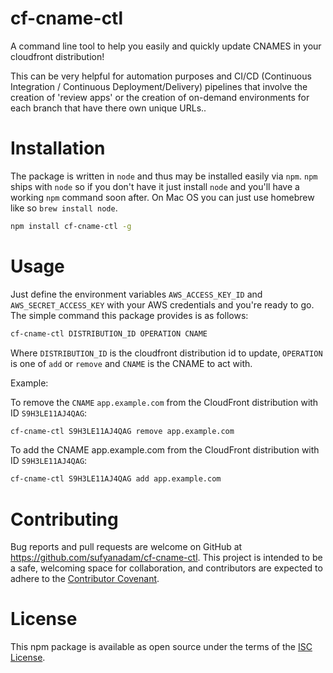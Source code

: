 * cf-cname-ctl

  A command line tool to help you easily and quickly update CNAMES in your cloudfront distribution!

  This can be very helpful for automation purposes and CI/CD (Continuous Integration / Continuous Deployment/Delivery) pipelines that involve the creation of 'review apps' or the creation of on-demand environments for each branch that have there own unique URLs..


* Installation
  The package is written in ~node~ and thus may be installed easily via ~npm~. ~npm~ ships with ~node~ so if you
  don't have it just install ~node~ and you'll have a working ~npm~ command soon after. On Mac OS you can just use
  homebrew like so ~brew install node~.

  #+begin_src bash
  npm install cf-cname-ctl -g
  #+end_src

* Usage

  Just define the environment variables ~AWS_ACCESS_KEY_ID~ and ~AWS_SECRET_ACCESS_KEY~ with your AWS credentials
  and you're ready to go. The simple command this package provides is as follows:

  #+begin_src bash
  cf-cname-ctl DISTRIBUTION_ID OPERATION CNAME
  #+end_src

  Where ~DISTRIBUTION_ID~ is the cloudfront distribution id to update,
  ~OPERATION~ is one of ~add~ or ~remove~ and ~CNAME~ is the CNAME to act with.

  Example:

  To remove the ~CNAME~ ~app.example.com~ from the CloudFront distribution with ID ~S9H3LE11AJ4QAG~:
  #+begin_src bash
  cf-cname-ctl S9H3LE11AJ4QAG remove app.example.com
  #+end_src

  To add the CNAME app.example.com from the CloudFront distribution with ID ~S9H3LE11AJ4QAG~:
  #+begin_src bash
  cf-cname-ctl S9H3LE11AJ4QAG add app.example.com
  #+end_src

* Contributing

  Bug reports and pull requests are welcome on GitHub at https://github.com/sufyanadam/cf-cname-ctl. This project is intended to be a safe, welcoming space for collaboration, and contributors are expected to adhere to the [[http://contributor-covenant.org][Contributor Covenant]].

* License

  This npm package is available as open source under the terms of the [[https://opensource.org/licenses/ISC][ISC License]].

